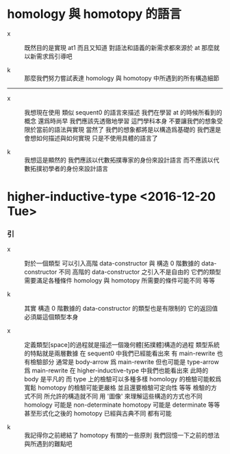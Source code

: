 * homology 與 homotopy 的語言

  - x ::
       既然目的是實現 at1
       而且又知道 對語法和語義的新需求都來源於 at
       那麼就以新需求爲引導吧

  - k ::
       那麼我們努力嘗試表達 homology 與 homotopy 中所遇到的所有構造細節

  ------

  - x ::
       我想現在使用 類似 sequent0 的語言來描述
       我們在學習 at 的時候所看到的概念
       還爲時尚早
       我們應該先透徹地學習
       這門學科本身
       不要讓我們的想象受限於當前的語法與實現
       當然了
       我們的想象都將是以構造爲基礎的
       我們還是會想如何描述與如何實現
       只是不使用具體的語言了

  - k ::
       我想這是顯然的
       我們應該以代數拓撲專家的身份來設計語言
       而不應該以代數拓撲初學者的身份來設計語言

* higher-inductive-type <2016-12-20 Tue>

*** 引

    - x ::
         對於一個類型 可以引入高階 data-constructor
         與 構造 0 階數據的 data-constructor 不同
         高階的 data-constructor 之引入不是自由的
         它們的類型需要滿足各種條件
         homology 與 homotopy 所需要的條件可能不同
         等等

    - k ::
         其實
         構造 0 階數據的 data-constructor 的類型也是有限制的
         它的返回值必須屬這個類型本身

    - x ::
         定義類型[space]的過程就是描述一個幾何體[拓撲體]構造的過程
         類型系統的特點就是兩層數據
         在 sequent0 中我們已經能看出來
         有 main-rewrite 也有檢驗部分
         通常是 body-arrow 爲 main-rewrite
         但也可能是 type-arrow 爲 main-rewrite
         在 higher-inductive-type 中我們也能看出來
         此時的 body 是平凡的
         而 type 上的檢驗可以多種多樣
         homology 的檢驗可能較爲寬鬆
         homotopy 的檢驗可能更嚴格 並且還要檢驗可定向性 等等
         檢驗的方式不同
         所允許的構造就不同
         用 '圖像' 來理解這些構造的方式也不同
         homology 可能是 non-determinate
         homotopy 可能是 determinate
         等等
         甚至形式化之後的 homotopy 已經與古典不同
         都有可能

    - k ::
         我記得你之前總結了 homotopy 有關的一些原則
         我們回憶一下之前的想法 與所遇到的難點吧
